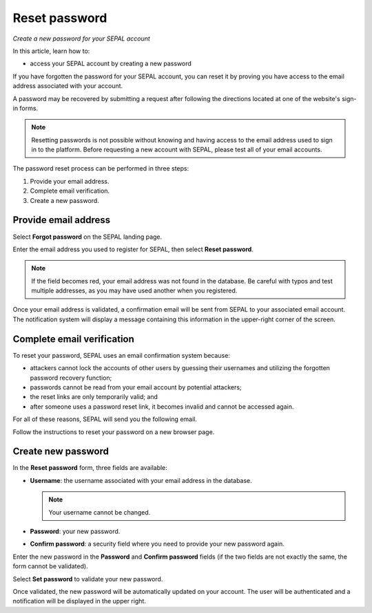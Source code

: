 Reset password
==============
*Create a new password for your SEPAL account*

In this article, learn how to:

-  access your SEPAL account by creating a new password

If you have forgotten the password for your SEPAL account, you can reset it by proving you have access to the email address associated with your account.

A password may be recovered by submitting a request after following the directions located at one of the website's sign-in forms.

.. note::

    Resetting passwords is not possible without knowing and having access to the email address used to sign in to the platform. Before requesting a new account with SEPAL, please test all of your email accounts.

The password reset process can be performed in three steps:

1.  Provide your email address.
2.  Complete email verification.
3.  Create a new password.

Provide email address
---------------------

Select **Forgot password** on the SEPAL landing page.

.. thumbnail:: ../_images/setup/password/landing.png
   :title: SEPAL landing page where the user can find the **Forgot password?** button
   :group: setup_password

Enter the email address you used to register for SEPAL, then select **Reset password**.

.. thumbnail:: ../_images/setup/password/email-setup.png
   :title: The **Reset password** page where you can insert your email address
   :group: setup_password

.. note::

    If the field becomes red, your email address was not found in the database. Be careful with typos and test multiple addresses, as you may have used another when you registered.

Once your email address is validated, a confirmation email will be sent from SEPAL to your associated email account. The notification system will display a message containing this information in the upper-right corner of the screen.

.. thumbnail:: ../_images/setup/password/email-confirmation.png
   :title: Notification confirming that an email to reset your password was sent to your associated email address.
   :group: setup_password

Complete email verification
---------------------------

To reset your password, SEPAL uses an email confirmation system because:

-   attackers cannot lock the accounts of other users by guessing their usernames and utilizing the forgotten password recovery function;
-   passwords cannot be read from your email account by potential attackers;
-   the reset links are only temporarily valid; and
-   after someone uses a password reset link, it becomes invalid and cannot be accessed again.

For all of these reasons, SEPAL will send you the following email.

.. thumbnail:: ../_images/setup/password/email.png
   :title: Example of a **Reset password** email
   :group: setup_password

Follow the instructions to reset your password on a new browser page.

Create new password
-------------------

In the **Reset password** form, three fields are available:

-   **Username**: the username associated with your email address in the database.

    .. note::

        Your username cannot be changed.

-   **Password**: your new password.

-   **Confirm password**: a security field where you need to provide your new password again.

Enter the new password in the **Password** and **Confirm password** fields (if the two fields are not exactly the same, the form cannot be validated).

Select **Set password** to validate your new password.

.. thumbnail:: ../_images/setup/password/change-password.png
   :title: The **Change password** interface
   :group: setup_password

Once validated, the new password will be automatically updated on your account. The user will be authenticated and a notification will be displayed in the upper right.

.. thumbnail:: ../_images/setup/password/change-password-notification.png
   :title: The **Change password** interface.
   :group: setup_password
